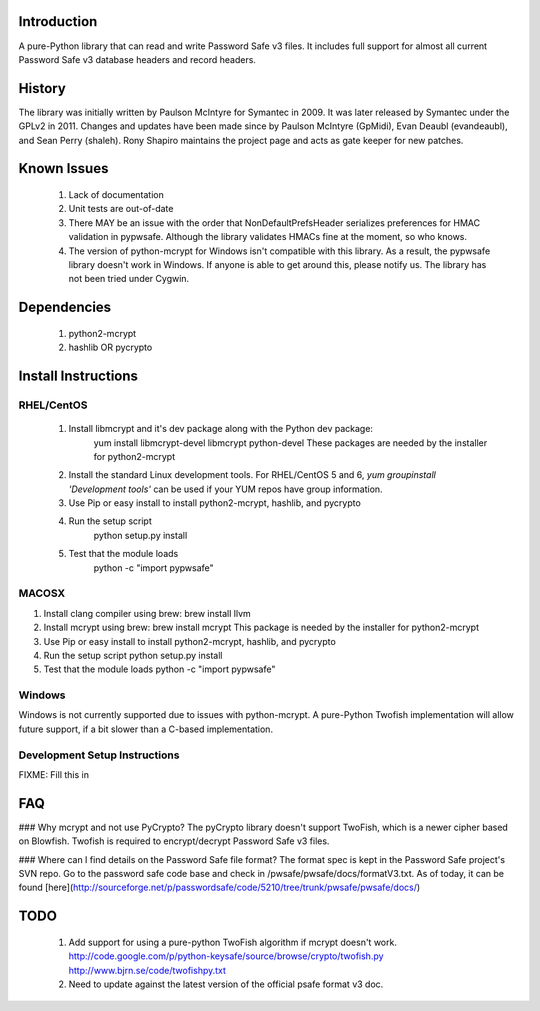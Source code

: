 Introduction
============
A pure-Python library that can read and write Password Safe v3 
files. It includes full support for almost all current Password
Safe v3 database headers and record headers. 

History
=======
The library was initially written by Paulson McIntyre for
Symantec in 2009. It was later released by Symantec under the 
GPLv2 in 2011. Changes and updates have been made since by Paulson
McIntyre (GpMidi), Evan Deaubl (evandeaubl), and Sean Perry (shaleh).
Rony Shapiro maintains the project page and acts as gate keeper
for new patches.   

Known Issues
============ 
 1. Lack of documentation
 2. Unit tests are out-of-date
 3. There MAY be an issue with the order that NonDefaultPrefsHeader serializes preferences for HMAC validation in pypwsafe. Although the library validates HMACs fine at the moment, so who knows. 
 4. The version of python-mcrypt for Windows isn't compatible with this library. As a result, the pypwsafe library doesn't work in Windows. If anyone is able to get around this, please notify us. The library has not been tried under Cygwin.    
	 
Dependencies
============
 1. python2-mcrypt
 2. hashlib OR pycrypto

Install Instructions
====================

RHEL/CentOS
-----------
 1. Install libmcrypt and it's dev package along with the Python dev package: 
	yum install libmcrypt-devel libmcrypt python-devel
	These packages are needed by the installer for python2-mcrypt
 2. Install the standard Linux development tools. For RHEL/CentOS 5 and 6, `yum groupinstall 'Development tools'` can be used if your YUM repos have group information. 
 3. Use Pip or easy install to install python2-mcrypt, hashlib, and pycrypto
 4. Run the setup script
	python setup.py install
 5. Test that the module loads
	python -c "import pypwsafe"

MACOSX
---------
1. Install clang compiler using brew:
   brew install llvm
2. Install mcrypt using brew:
   brew install mcrypt
   This package is needed by the installer for python2-mcrypt
3. Use Pip or easy install to install python2-mcrypt, hashlib, and pycrypto
4. Run the setup script
   python setup.py install
5. Test that the module loads
   python -c "import pypwsafe"

Windows
-------
Windows is not currently supported due to issues with python-mcrypt. A
pure-Python Twofish implementation will allow future support, if a bit
slower than a C-based implementation. 
	
Development Setup Instructions
------------------------------
FIXME: Fill this in

FAQ
===
### Why mcrypt and not use PyCrypto?
The pyCrypto library doesn't support TwoFish, which is a newer cipher based on Blowfish. Twofish is required to encrypt/decrypt Password Safe v3 files.  

### Where can I find details on the Password Safe file format?
The format spec is kept in the Password Safe project's SVN repo. Go 
to the password safe code base and check in /pwsafe/pwsafe/docs/formatV3.txt.
As of today, it can be found [here](http://sourceforge.net/p/passwordsafe/code/5210/tree/trunk/pwsafe/pwsafe/docs/) 
	
TODO
====
 1. Add support for using a pure-python TwoFish algorithm if mcrypt doesn't work.
    http://code.google.com/p/python-keysafe/source/browse/crypto/twofish.py
    http://www.bjrn.se/code/twofishpy.txt 
 2. Need to update against the latest version of the official psafe format v3 doc.
